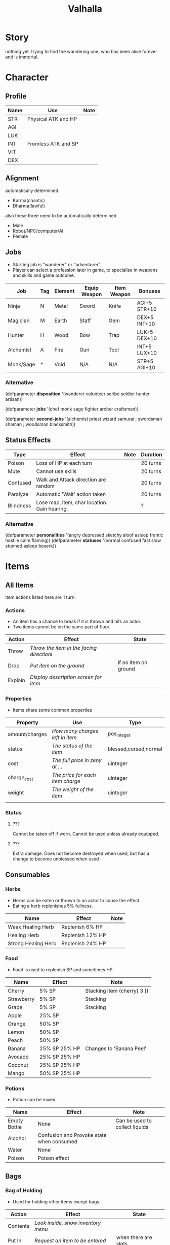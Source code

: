 #+TITLE: Valhalla

* Story
nothing yet.
trying to find the wandering one, who has been alive forever and is immortal.
* Character
** Profile
 | Name | Use                 | Note |
 |------+---------------------+------|
 | STR  | Physical ATK and HP |      |
 | AGI  |                     |      |
 | LUK  |                     |      |
 | INT  | Fromless ATK and SP |      |
 | VIT  |                     |      |
 | DEX  |                     |      |

** Alignment
 automatically determined.
   - Karma(chaotic)
   - Dharma(lawful)

 also these three need to be automatically determined
   - Male
   - Robot/NPC/computer/AI
   - Female


** Jobs
   - Starting job is "wanderer" or "adventurer"
   - Player can select a profession later in game,
     to specialise in weapons and skills and game outcome.
 | Job       | Tag | Element | Equip Weapon | Item Weapon | Bonuses      |
 |-----------+-----+---------+--------------+-------------+--------------|
 | Ninja     | N   | Metal   | Sword        | Knife       | AGI+5 STR+10 |
 | Magician  | M   | Earth   | Staff        | Gem         | DEX+5 INT+10 |
 | Hunter    | H   | Wood    | Bow          | Trap        | LUK+5 DEX+10 |
 | Alchemist | A   | Fire    | Gun          | Tool        | INT+5 LUX+10 |
 | Monk/Sage | *   | Void    | N/A          | N/A         | STR+5 AGI+10 |

*** Alternative
 (defparameter *disposition*
   '(wanderer
     volunteer
     scribe
     soldier
     hunter
     artisan))

 (defparameter *jobs*
   '(chef
     monk
     sage
     fighter
     archer
     craftsman))

 (defparameter *second-jobs*
   '(alchemist
     priest
     wizard
     samurai    ; swordsman
     shaman     ; woodsman
     blacksmith))


** Status Effects

 | Type      | Effect                                       | Note | Duration |
 |-----------+----------------------------------------------+------+----------|
 | Poison    | Loss of HP at each turn                      |      | 20 turns |
 | Mute      | Cannot use skills                            |      | 20 turns |
 | Confused  | Walk and Attack direction are random         |      | 20 turns |
 | Paralyze  | Automatic 'Wait' action taken                |      | 20 turns |
 | Blindness | Lose map, item, char location. Gain hearing. |      | ?        |

*** Alternative
 (defparameter *personalities*
   '(angry depressed sketchy aloof asleep frantic hostile calm flaming))
 (defparameter *statuses*
   '(normal confused fast slow stunned asleep beserk))


 # items

* Items
** All Items
   Item actions listed here are 1 turn.

*** Actions
    + An item has a chance to break if it is thrown and hits an actor.
    + Two items cannot be on the same part of floor.

 | Action  | Effect                                    | State                |
 |---------+-------------------------------------------+----------------------|
 | Throw   | /Throw the item in the facing directionl/ |                      |
 | Drop    | /Put item on the ground/                  | if no item on ground |
 | Explain | /Display description screen for item/     |                      |

*** Properties
    - Items share some common properties


 | Property       | Use                              | Type                  |
 |----------------+----------------------------------+-----------------------|
 | amount/charges | /How many charges left in item/  | pos_integer           |
 | status         | /The status of the item/         | blessed,cursed,normal |
 | cost           | /The full price in zeny at .../  | uinteger              |
 | charge_cost    | /The price for each item charge/ | uinteger              |
 | weight         | /The weight of the item/         | uinteger              |
 |                |                                  |                       |

*** Status
**** ???
     Cannot be taken off if worn.
     Cannot be used unless already equipped.
**** ???
     Extra damage.
     Does not become destroyed when used, but has a change to become unblessed when used

** Consumables
*** Herbs
    - Herbs can be eaten or thrown to an actor to cause the effect.
    - Eating a herb replenishes 5% fullness.

 | Name                | Effect           | Note |
 |---------------------+------------------+------|
 | Weak Healing Herb   | Replenish 6% HP  |      |
 | Healing Herb        | Replenish 12% HP |      |
 | Strong Healing Herb | Replenish 24% HP |      |

*** Food
    - Food is used to replenish SP and sometimes HP.

 | Name       | Effect        | Note                        |
 |------------+---------------+-----------------------------|
 | Cherry     | 5% SP         | Stacking item (cherry[ 3 ]) |
 | Strawberry | 5% SP         | Stacking                    |
 | Grape      | 5% SP         | Stacking                    |
 | Apple      | 25% SP        |                             |
 | Orange     | 50% SP        |                             |
 | Lemon      | 50% SP        |                             |
 | Peach      | 50% SP        |                             |
 | Banana     | 25% SP 25% HP | Changes to 'Banana Peel'    |
 | Avocado    | 25% SP 25% HP |                             |
 | Coconut    | 25% SP 25% HP |                             |
 | Mango      | 50% SP 25% HP |                             |

*** Potions
    [[/val/potion2.svg]]
    - Potion can be mixed

 | Name         | Effect                                    | Note                           |
 |--------------+-------------------------------------------+--------------------------------|
 | Empty Bottle | None                                      | Can be used to collect liquids |
 | Alcohol      | Confusion and Provoke state when consumed |                                |
 | Water        | None                                      |                                |
 | Poison       | Poison effect                             |                                |

** Bags
*** Bag of Holding
     - Used for holding other items except bags.

 | Action   | Effect                             | State                |
 |----------+------------------------------------+----------------------|
 | Contents | /Look inside, show inventory menu/ |                      |
 | Put In   | /Request an item to be entered/    | when there are slots |

** Scrolls
   - Scrolls are single-charge items

 | Name            | Effect                                         | Note              |
 |-----------------+------------------------------------------------+-------------------|
 | Teleport Scroll | Warp user to random unoccupied location of map |                   |
 | Blank Scroll    | Takes the effect of what is written            | Write Name action |
 |                 |                                                |                   |

** Staffs
   - Holds charges. Swing to fire a charge in direction of facing.
   - A staff can be thrown for the effect if it hits, even when there are no charges.

 | Name           | Effect                                           | Note          |
 |----------------+--------------------------------------------------+---------------|
 | Transfer Staff | Swap places with the actor the shot hits, if any |               |
 | n/a         | A fire element shot for MATK*1.25                | Fire element  |
 | n/a   | A water element shot for MATK*1.25               | Water element |

** Equipment
*** Weapons
    Can be equipped to left or right hand.
*** Armor
    Can be equipped to left or right hand.
*** Accessories
    Can be equipped to one of two accessory slots.
    - Hats
    - Armbands
    - Rings
    - Necklace
    - Shoes
*** Ammunition
    Arrows, knives, rocks, traps


 # battle

* Battle
** Attack
   One turn uses two hands. Two swords is two attacks, Two shields is two defends.
   Sword then shield is attack then defend, shield then sword is defend then attack.

   Damage = (Item VAL * Dest STR) / Target DEF

** Defense

   Damage = (Item VAL * Source STR) / Dest DEF

 # world

* World
** Humble Town
   The hub town of the world which beginning players start and where existing players respawn.
*** Layman's Dungeon
    - The place where a beginning player will start to learn the game
    - Existing players can return here to gain some levels on respawn.
*** Shop
    - Buy items.
    - Sell items.
    - Tag items.
    - Untag items.
    - Retrieve tagged items.
*** Storage
    - Holds up to 80 items, organized by type. See [[file:item.org]].
    - Give item
    - Take item
    - Give all items
*** Smith
    - Upgrade items.
    - Combine items.
    - Deconstruct items into materials.
    - Construct items from materials.
*** Fortune Teller (better name)
    - Skills.
    - Jobs.

** Dungeons
   - Dungeons are like entering a portal to a parallel realm or dream world.

*** Alternative
 (defparameter *map-tiles*
   '(floor damage water wall stairs exit warp pit))

 (defparameter *land*
   '(field desert mountain forest temple cave city))

 (defparameter *shops*
   '(armor weapon medicine material fabric service tool))

* Ideas
  - "An oubliette (from the French oubliette - literally "forgotten place") was
    a form of dungeon which was accessible only from a hatch in a high ceiling.
    The word comes from the same root as the French oublier, "to forget,"
    as it was used for those prisoners the captors wished to forget."
    [[http://en.wikipedia.org/wiki/Dungeon][Wikipedia]]
  - Seattle Underground
    [[http://en.wikipedia.org/wiki/Seattle_Underground][Wikipedia]]
  - Portland Underground
  - Labyrinth
  - Doors which open to different areas with the same door.
  - The cleaner(s): Cave Drill!
  - Hedge Race
  - Side View maps, of climbing and so on. Battletoads, Zelda GB.
  - Jars are Warps?
  - All indoor areas, with indoor forests.
  - Many things should be person or character,
    - Goblins control machines, (eg. Cave Drill and Door Knight),
    - Objects with faces
    - Eyes, Hands, Mouths.
  - Lots of knights. Different colors -- And knights riding stuff.
  - City of Miniature things!!!!!!!!
  - Moving/alive rocks. And trees.
  - Cannons
  - Broken apart pieces of ground and architecture floating about,
    like Alice area that goes through the door
  - Owls.


** The Middle Areas

*** Field of Patience
    - Movement
    - 3 floors
*** Circle Cave
    - Stillness
    - 3 floors
*** Revolving Tower
    - Movement
    - 5 floors
*** Castle of the In-Between
    - Stillness
    - 5 floors
    - Completion opens Heaven areas and Hell areas

** Heaven Continent Areas

*** Lake of Reflections
*** Cave of Harmony
*** Field of Compassion and Equanimity
*** Joy and Happiness Plateau
    - Buddha resides here.

** Hell Continent Areas

*** Nightmare Island
    The entrance to Hell.
*** Sea of Tears
*** Labyrinth of Delirium
*** Maze of Horrors
*** Tower of Lost Souls
    - Mara resides here.

* Special Characters

** Player
   A homeless wanderer with no posessions.
   - Alignment varies by play

** Spirit of Phenomena, Spirit of Nature, Spirit of Life and Death
   - Neutral alignment
   - Appears in deer form during the day
   - Appears in formless spirit during the night

** God of Entropy

** Mara
   - Strong Chaotic alignment

** Buddha
   - Strong Lawful alignment


